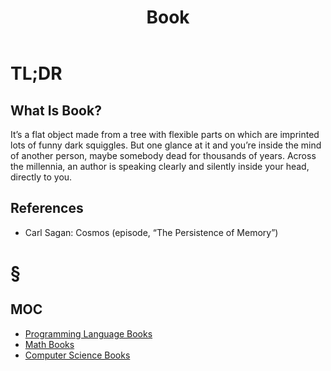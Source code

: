 #+TITLE: Book
#+STARTUP: overview
#+ROAM_TAGS: resource concept moc
#+CREATED: [2021-05-31 Pzt]
#+LAST_MODIFIED: [2021-05-31 Pzt 00:08]

* TL;DR
** What Is Book?
It’s a flat object made from a tree with flexible parts on which are imprinted lots of funny dark squiggles. But one glance at it and you’re inside the mind of another person, maybe somebody dead for thousands of years. Across the millennia, an author is speaking clearly and silently inside your head, directly to you.
# ** Why Is Book Important?
# ** When To Use Book?
# ** How To Use Book?
# ** Examples of Book
# ** Founder(s) of Book
** References
+ Carl Sagan: Cosmos (episode, “The Persistence of Memory”)

* §
** MOC
- [[file:20210601012219-moc.org][Programming Language Books]]
- [[file:20210601013444-moc.org][Math Books]]
- [[file:20210531001227-moc.org][Computer Science Books]]
# ** Claim
# ** Anecdote
# *** Story
# *** Stat
# *** Study
# *** Chart
# ** Name
# *** Place
# *** People
# *** Event
# *** Date
# ** Tip
# ** Howto
